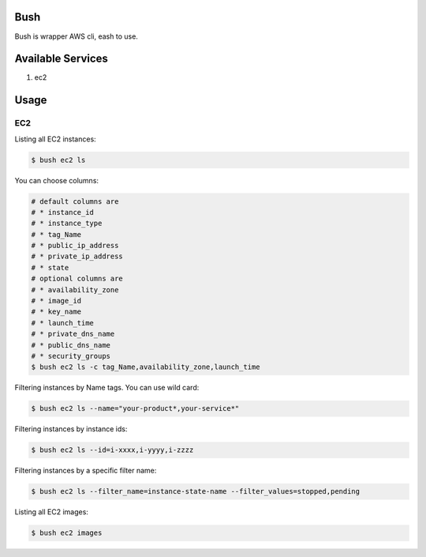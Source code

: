 Bush
====

Bush is wrapper AWS cli, eash to use.

Available Services
==================

1. ec2

Usage
=====

EC2
---
Listing all EC2 instances:

.. code-block:: sh

  $ bush ec2 ls

You can choose columns:

.. code-block:: sh

  # default columns are
  # * instance_id
  # * instance_type
  # * tag_Name
  # * public_ip_address
  # * private_ip_address
  # * state
  # optional columns are
  # * availability_zone
  # * image_id
  # * key_name
  # * launch_time
  # * private_dns_name
  # * public_dns_name
  # * security_groups
  $ bush ec2 ls -c tag_Name,availability_zone,launch_time

Filtering instances by Name tags. You can use wild card:

.. code-block:: sh

  $ bush ec2 ls --name="your-product*,your-service*"

Filtering instances by instance ids:

.. code-block:: sh

  $ bush ec2 ls --id=i-xxxx,i-yyyy,i-zzzz

Filtering instances by a specific filter name:

.. code-block:: sh

  $ bush ec2 ls --filter_name=instance-state-name --filter_values=stopped,pending

Listing all EC2 images:

.. code-block:: sh

  $ bush ec2 images
